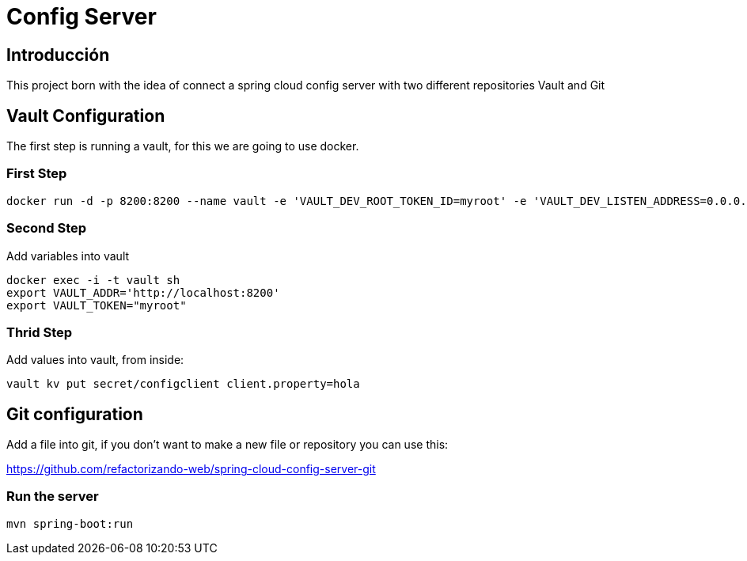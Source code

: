 = Config Server =

== Introducción ==
This project born with the idea of connect a spring cloud config server with two different repositories
Vault and Git

== Vault Configuration

The first step is running a vault, for this we are going to use docker.

=== First Step

```
docker run -d -p 8200:8200 --name vault -e 'VAULT_DEV_ROOT_TOKEN_ID=myroot' -e 'VAULT_DEV_LISTEN_ADDRESS=0.0.0.0:8200' vault
```

=== Second Step
Add variables into vault

```
docker exec -i -t vault sh
export VAULT_ADDR='http://localhost:8200'
export VAULT_TOKEN="myroot"
```

=== Thrid Step
Add values into vault, from inside:

```
vault kv put secret/configclient client.property=hola
```

== Git configuration
Add a file into git, if you don't want to make a new file or repository you can use this:

https://github.com/refactorizando-web/spring-cloud-config-server-git

=== Run the server
```
mvn spring-boot:run
```
